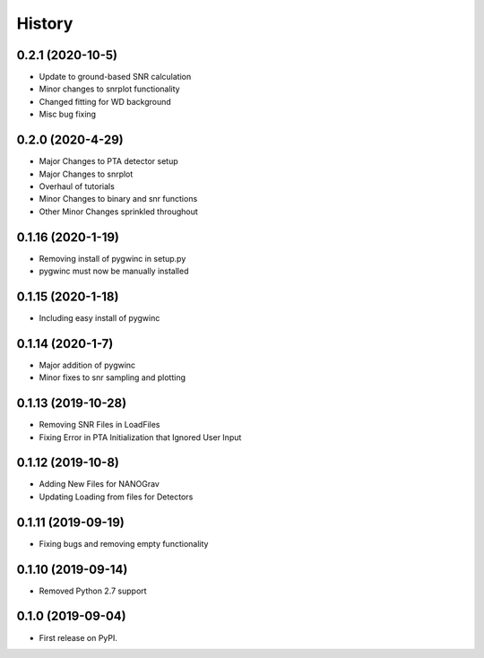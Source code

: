 =======
History
=======
0.2.1 (2020-10-5)
-------------------
* Update to ground-based SNR calculation
* Minor changes to snrplot functionality
* Changed fitting for WD background
* Misc bug fixing

0.2.0 (2020-4-29)
-------------------
* Major Changes to PTA detector setup
* Major Changes to snrplot
* Overhaul of tutorials
* Minor Changes to binary and snr functions
* Other Minor Changes sprinkled throughout 

0.1.16 (2020-1-19)
-------------------
* Removing install of pygwinc in setup.py
* pygwinc must now be manually installed 

0.1.15 (2020-1-18)
-------------------
* Including easy install of pygwinc

0.1.14 (2020-1-7)
-------------------
* Major addition of pygwinc
* Minor fixes to snr sampling and plotting

0.1.13 (2019-10-28)
-------------------
* Removing SNR Files in LoadFiles
* Fixing Error in PTA Initialization that Ignored User Input

0.1.12 (2019-10-8)
-------------------
* Adding New Files for NANOGrav
* Updating Loading from files for Detectors

0.1.11 (2019-09-19)
-------------------
* Fixing bugs and removing empty functionality

0.1.10 (2019-09-14)
-------------------
* Removed Python 2.7 support

0.1.0 (2019-09-04)
------------------

* First release on PyPI.
